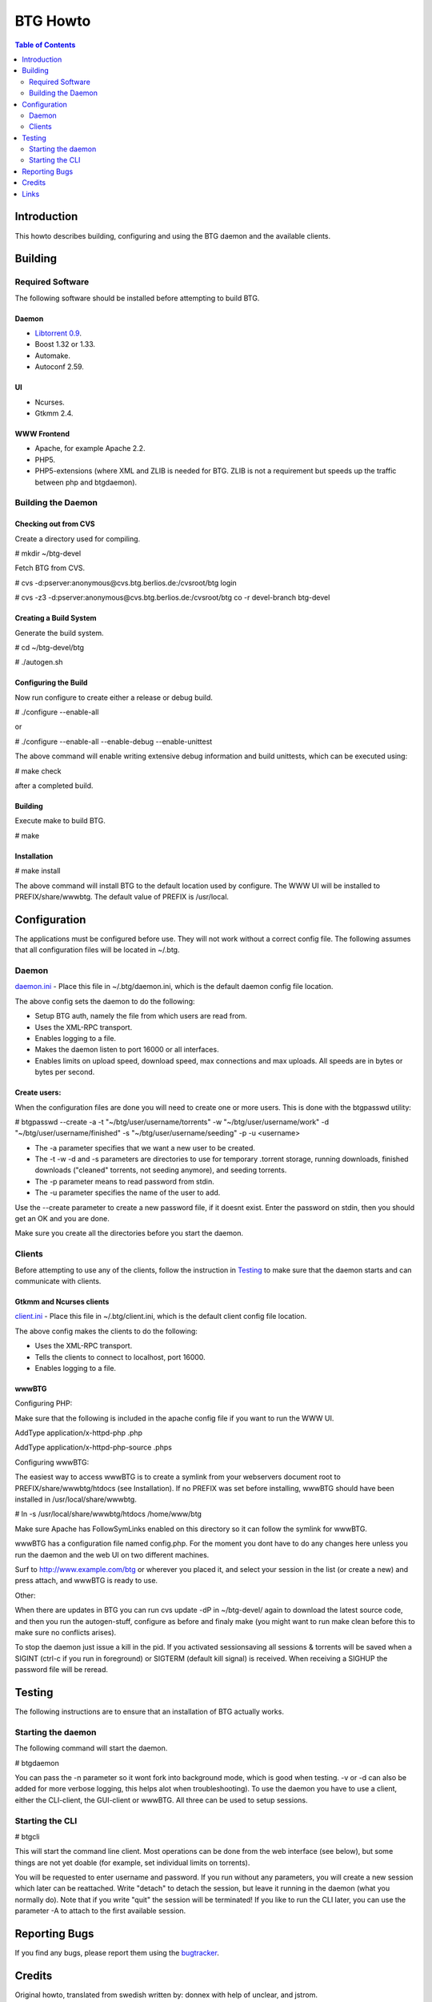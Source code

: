 =========
BTG Howto
=========

.. contents:: Table of Contents 
   :depth: 2

Introduction
============
This howto describes building, configuring and using the BTG daemon and the available clients.


Building
========

Required Software
-----------------
The following software should be installed before attempting to build BTG.

Daemon
~~~~~~
- `Libtorrent 0.9`_.
- Boost 1.32 or 1.33.
- Automake.
- Autoconf 2.59.

.. _Libtorrent 0.9: http://www.rasterbar.com/products/libtorrent.html

UI
~~
- Ncurses.
- Gtkmm 2.4.

WWW Frontend
~~~~~~~~~~~~
- Apache, for example Apache 2.2.
- PHP5.
- PHP5-extensions (where XML and ZLIB is needed for BTG. ZLIB is not a requirement but speeds up the traffic between php and btgdaemon).

Building the Daemon
-------------------

Checking out from CVS
~~~~~~~~~~~~~~~~~~~~~
Create a directory used for compiling.

# mkdir ~/btg-devel

Fetch BTG from CVS.

# cvs -d:pserver:anonymous@cvs.btg.berlios.de:/cvsroot/btg login

# cvs -z3 -d:pserver:anonymous@cvs.btg.berlios.de:/cvsroot/btg co -r devel-branch btg-devel

Creating a Build System
~~~~~~~~~~~~~~~~~~~~~~~
Generate the build system.

# cd ~/btg-devel/btg

# ./autogen.sh

Configuring the Build
~~~~~~~~~~~~~~~~~~~~~

Now run configure to create either a release or debug build.

# ./configure --enable-all

or

# ./configure --enable-all --enable-debug --enable-unittest

The above command will enable writing extensive debug information and build unittests, which can be executed using:

# make check

after a completed build.

Building
~~~~~~~~
Execute make to build BTG.

# make

Installation
~~~~~~~~~~~~
# make install

The above command will install BTG to the default location used by configure.
The WWW UI will be installed to PREFIX/share/wwwbtg. 
The default value of PREFIX is /usr/local.

Configuration
=============

The applications must be configured before use. They will not work without a correct config file.
The following assumes that all configuration files will be located in ~/.btg.

Daemon
------

`daemon.ini`_ - Place this file in ~/.btg/daemon.ini, which is the default daemon config file location. 

.. _daemon.ini: files/daemon.ini

The above config sets the daemon to do the following:

- Setup BTG auth, namely the file from which users are read from.
- Uses the XML-RPC transport.
- Enables logging to a file.
- Makes the daemon listen to port 16000 or all interfaces.
- Enables limits on upload speed, download speed, max connections and max uploads. All speeds are in bytes or bytes per second.

Create users:
~~~~~~~~~~~~~

When the configuration files are done you will need to create one or more users. This is done with the btgpasswd utility:

# btgpasswd --create -a -t "~/btg/user/username/torrents" -w "~/btg/user/username/work" -d "~/btg/user/username/finished" -s "~/btg/user/username/seeding" -p -u <username>

- The -a parameter specifies that we want a new user to be created.

- The -t -w -d and -s parameters are directories to use for temporary .torrent storage, running downloads, finished downloads ("cleaned" torrents, not seeding anymore), and seeding torrents.

- The -p parameter means to read password from stdin.

- The -u parameter specifies the name of the user to add. 

Use the --create parameter to create a new password file, if it doesnt
exist. Enter the password on stdin, then you should get an OK and you
are done.

Make sure you create all the directories before you start the daemon.

Clients
-------

Before attempting to use any of the clients, follow the instruction in
`Testing`_ to make sure that the daemon starts and can communicate with
clients.

Gtkmm and Ncurses clients
~~~~~~~~~~~~~~~~~~~~~~~~~

`client.ini`_ - Place this file in ~/.btg/client.ini, which is the default client config file location. 

.. _client.ini: files/client.ini

The above config makes the clients to do the following:

- Uses the XML-RPC transport.
- Tells the clients to connect to localhost, port 16000.
- Enables logging to a file.

wwwBTG
~~~~~~
Configuring PHP:

Make sure that the following is included in the apache config file if you want to run the WWW UI.

AddType application/x-httpd-php .php

AddType application/x-httpd-php-source .phps

Configuring wwwBTG:

The easiest way to access wwwBTG is to create a symlink from your
webservers document root to PREFIX/share/wwwbtg/htdocs (see
Installation). If no PREFIX was set before installing, wwwBTG should
have been installed in /usr/local/share/wwwbtg.

# ln -s /usr/local/share/wwwbtg/htdocs /home/www/btg

Make sure Apache has FollowSymLinks enabled on this directory so it
can follow the symlink for wwwBTG.

wwwBTG has a configuration file named config.php. For the moment you
dont have to do any changes here unless you run the daemon and the web
UI on two different machines.

Surf to http://www.example.com/btg or wherever you placed it, and
select your session in the list (or create a new) and press attach,
and wwwBTG is ready to use.

Other:

When there are updates in BTG you can run cvs update -dP in
~/btg-devel/ again to download the latest source code, and then you
run the autogen-stuff, configure as before and finaly make (you might
want to run make clean before this to make sure no conflicts arises).

To stop the daemon just issue a kill in the pid. If you activated
sessionsaving all sessions & torrents will be saved when a SIGINT
(ctrl-c if you run in foreground) or SIGTERM (default kill signal) is
received. When receiving a SIGHUP the password file will be reread.

Testing
=======

The following instructions are to ensure that an installation of BTG
actually works.

Starting the daemon
-------------------

The following command will start the daemon.

# btgdaemon

You can pass the -n parameter so it wont fork into background mode,
which is good when testing. -v or -d can also be added for more
verbose logging, this helps alot when troubleshooting). To use the
daemon you have to use a client, either the CLI-client, the GUI-client
or wwwBTG. All three can be used to setup sessions.

Starting the CLI
----------------

# btgcli

This will start the command line client. Most operations can be done
from the web interface (see below), but some things are not yet doable
(for example, set individual limits on torrents). 

You will be requested to enter username and password. If you run
without any parameters, you will create a new session which later can
be reattached. Write "detach" to detach the session, but leave it
running in the daemon (what you normally do). Note that if you write
"quit" the session will be terminated! If you like to run the CLI later,
you can use the parameter -A to attach to the first available session.

Reporting Bugs
==============
If you find any bugs, please report them using the `bugtracker`_.

.. _bugtracker: http://developer.berlios.de/bugs/?group_id=3293

Credits
=======

Original howto, translated from swedish written by: donnex with help
of unclear, and jstrom.

Links
=====

- `BTG home page`_
- `BTG project page`_

.. _BTG project page: http://developer.berlios.de/projects/btg/ 
.. _BTG home page: http://btg.berlios.de/
